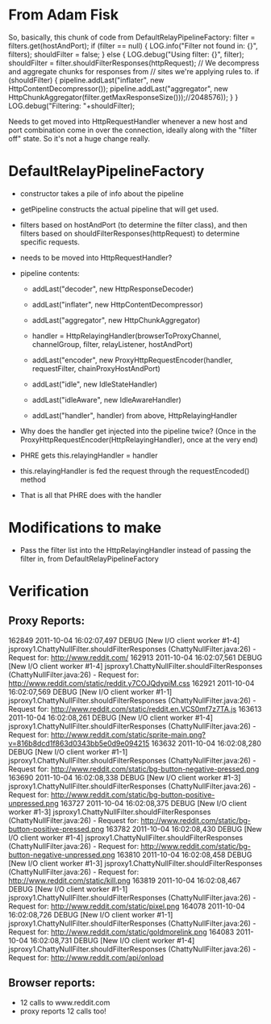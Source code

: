 
* From Adam Fisk

So, basically, this chunk of code from DefaultRelayPipelineFactory: 
            filter = filters.get(hostAndPort); 
            if (filter == null) { 
                LOG.info("Filter not found in: {}", filters); 
                shouldFilter = false; 
            } 
            else { 
                LOG.debug("Using filter: {}", filter); 
                shouldFilter = filter.shouldFilterResponses(httpRequest); 
                // We decompress and aggregate chunks for responses from 
                // sites we're applying rules to. 
                if (shouldFilter) { 
                    pipeline.addLast("inflater", 
                        new HttpContentDecompressor()); 
                    pipeline.addLast("aggregator", 
                        new 
HttpChunkAggregator(filter.getMaxResponseSize()));//2048576)); 
                } 
            } 
            LOG.debug("Filtering: "+shouldFilter); 

Needs to get moved into HttpRequestHandler whenever a new host and
port combination come in over the connection, ideally along with the
"filter off" state. So it's not a huge change really.

* DefaultRelayPipelineFactory

- constructor takes a pile of info about the pipeline

- getPipeline constructs the actual pipeline that will get used.

- filters based on hostAndPort (to determine the filter class), and
  then filters based on shouldFilterResponses(httpRequest) to
  determine specific requests.

- needs to be moved into HttpRequestHandler?

- pipeline contents:
  - addLast("decoder", new HttpResponseDecoder)
  - addLast("inflater", new HttpContentDecompressor)
  - addLast("aggregator", new HttpChunkAggregator)

  - handler = HttpRelayingHandler(browserToProxyChannel, channelGroup,
    filter, relayListener, hostAndPort)
  
  - addLast("encoder", new ProxyHttpRequestEncoder(handler,
    requestFilter, chainProxyHostAndPort)

  - addLast("idle", new IdleStateHandler)
  - addLast("idleAware", new IdleAwareHandler)
  - addLast("handler", handler) from above, HttpRelayingHandler

- Why does the handler get injected into the pipeline twice? (Once in
  the ProxyHttpRequestEncoder(HttpRelayingHandler), once at the very end)

- PHRE gets this.relayingHandler = handler
- this.relayingHandler is fed the request through the requestEncoded()
  method
- That is all that PHRE does with the handler

* Modifications to make

- Pass the filter list into the HttpRelayingHandler instead of passing
  the filter in, from DefaultRelayPipelineFactory

* Verification

** Proxy Reports:

162849 2011-10-04 16:02:07,497 DEBUG [New I/O client worker #1-4] jsproxy1.ChattyNullFilter.shouldFilterResponses (ChattyNullFilter.java:26) - Request for: http://www.reddit.com/
162913 2011-10-04 16:02:07,561 DEBUG [New I/O client worker #1-4] jsproxy1.ChattyNullFilter.shouldFilterResponses (ChattyNullFilter.java:26) - Request for: http://www.reddit.com/static/reddit.y7COJQdypiM.css
162921 2011-10-04 16:02:07,569 DEBUG [New I/O client worker #1-1] jsproxy1.ChattyNullFilter.shouldFilterResponses (ChattyNullFilter.java:26) - Request for: http://www.reddit.com/static/reddit.en.VCS0mf7z7TA.js
163613 2011-10-04 16:02:08,261 DEBUG [New I/O client worker #1-4] jsproxy1.ChattyNullFilter.shouldFilterResponses (ChattyNullFilter.java:26) - Request for: http://www.reddit.com/static/sprite-main.png?v=816b8dcd1f863d0343bb5e0d9e094215
163632 2011-10-04 16:02:08,280 DEBUG [New I/O client worker #1-1] jsproxy1.ChattyNullFilter.shouldFilterResponses (ChattyNullFilter.java:26) - Request for: http://www.reddit.com/static/bg-button-negative-pressed.png
163690 2011-10-04 16:02:08,338 DEBUG [New I/O client worker #1-3] jsproxy1.ChattyNullFilter.shouldFilterResponses (ChattyNullFilter.java:26) - Request for: http://www.reddit.com/static/bg-button-positive-unpressed.png
163727 2011-10-04 16:02:08,375 DEBUG [New I/O client worker #1-3] jsproxy1.ChattyNullFilter.shouldFilterResponses (ChattyNullFilter.java:26) - Request for: http://www.reddit.com/static/bg-button-positive-pressed.png
163782 2011-10-04 16:02:08,430 DEBUG [New I/O client worker #1-4] jsproxy1.ChattyNullFilter.shouldFilterResponses (ChattyNullFilter.java:26) - Request for: http://www.reddit.com/static/bg-button-negative-unpressed.png
163810 2011-10-04 16:02:08,458 DEBUG [New I/O client worker #1-3] jsproxy1.ChattyNullFilter.shouldFilterResponses (ChattyNullFilter.java:26) - Request for: http://www.reddit.com/static/kill.png
163819 2011-10-04 16:02:08,467 DEBUG [New I/O client worker #1-1] jsproxy1.ChattyNullFilter.shouldFilterResponses (ChattyNullFilter.java:26) - Request for: http://www.reddit.com/static/pixel.png
164078 2011-10-04 16:02:08,726 DEBUG [New I/O client worker #1-1] jsproxy1.ChattyNullFilter.shouldFilterResponses (ChattyNullFilter.java:26) - Request for: http://www.reddit.com/static/goldmorelink.png
164083 2011-10-04 16:02:08,731 DEBUG [New I/O client worker #1-4]
jsproxy1.ChattyNullFilter.shouldFilterResponses
(ChattyNullFilter.java:26) - Request for:
http://www.reddit.com/api/onload

** Browser reports:

- 12 calls to www.reddit.com
- proxy reports 12 calls too!

